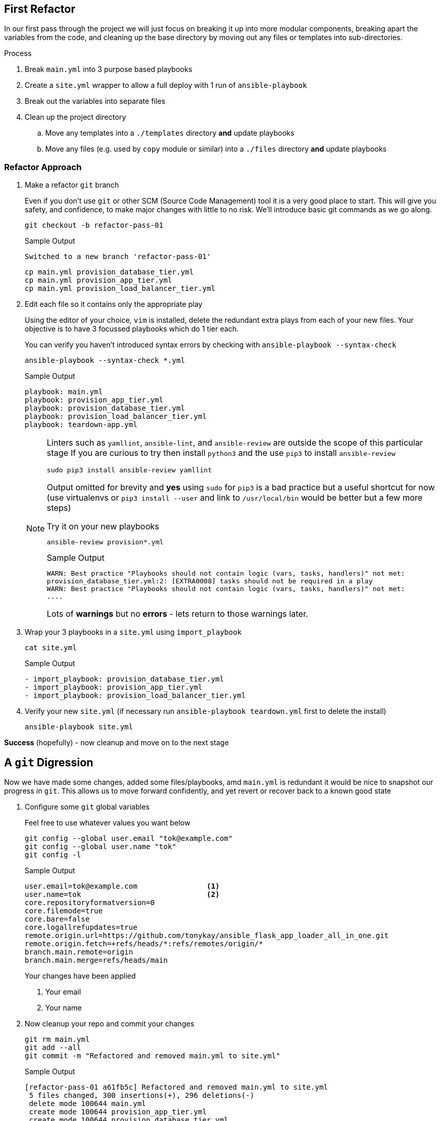 == First Refactor


In our first pass through the project we will just focus on breaking it up into more modular components, breaking apart the variables from the code, and cleaning up the base directory by moving out any files or templates into sub-directories.


.Process
. Break `main.yml` into 3 purpose based playbooks
. Create a `site.yml` wrapper to allow a full deploy with 1 run of `ansible-playbook`
. Break out the variables into separate files
. Clean up the project directory
.. Move any templates into a `./templates` directory *and* update playbooks
.. Move any files (e.g. used by `copy` module or similar) into a `./files` directory *and* update playbooks

[#approach]
=== Refactor Approach

. Make a refactor `git` branch
+

Even if you don't use `git` or other SCM (Source Code Management) tool it is a very good place to start.
This will give you safety, and confidence, to make major changes with little to no risk.
We'll introduce basic git commands as we go along.
+

[source,sh]
----
git checkout -b refactor-pass-01
----
+
.Sample Output
[source,texinfo]
----
Switched to a new branch 'refactor-pass-01'
----
+

[source,sh]
----
cp main.yml provision_database_tier.yml
cp main.yml provision_app_tier.yml
cp main.yml provision_load_balancer_tier.yml
----

. Edit each file so it contains only the appropriate play
+

Using the editor of your choice, `vim` is installed, delete the redundant extra plays from each of your new files.
Your objective is to have 3 focussed playbooks which do 1 tier each.
+

You can verify you haven't introduced syntax errors by checking with `ansible-playbook --syntax-check`
+
[source,sh]
----
ansible-playbook --syntax-check *.yml

----
+
.Sample Output
[source,texinfo]
----
playbook: main.yml
playbook: provision_app_tier.yml
playbook: provision_database_tier.yml
playbook: provision_load_balancer_tier.yml
playbook: teardown-app.yml

----
+

[NOTE]
====
Linters such as `yamllint`, `ansible-lint`, and `ansible-review` are outside the scope of this particular stage
If you are curious to try then install `python3` and the use `pip3` to install `ansible-review`
[source,sh]
----
sudo pip3 install ansible-review yamllint
----

Output omitted for brevity and *yes* using `sudo` for `pip3` is a bad practice but a useful shortcut for now (use virtualenvs or `pip3 install --user` and link to `/usr/local/bin` would be better but a few more steps) 

.Try it on your new playbooks
[source,texinfo]
----
ansible-review provision*.yml
----
.Sample Output
[source,texinfo]
----
WARN: Best practice "Playbooks should not contain logic (vars, tasks, handlers)" not met:
provision_database_tier.yml:2: [EXTRA0008] tasks should not be required in a play
WARN: Best practice "Playbooks should not contain logic (vars, tasks, handlers)" not met:
....
----

Lots of *warnings* but no *errors* - lets return to those warnings later.
====

. Wrap your 3 playbooks in a `site.yml` using `import_playbook`
+
[source,sh]
----
cat site.yml
----
+
.Sample Output
[source,texinfo]
----
- import_playbook: provision_database_tier.yml
- import_playbook: provision_app_tier.yml
- import_playbook: provision_load_balancer_tier.yml
----

. Verify your new `site.yml` (if necessary run `ansible-playbook teardown.yml` first to delete the install)

+
[source,sh]
----
ansible-playbook site.yml
----

*Success* (hopefully) - now cleanup and move on to the next stage

== A `git` Digression

Now we have made some changes, added some files/playbooks, amd `main.yml` is redundant it would be nice to snapshot our progress in `git`.
This allows us to move forward confidently, and yet revert or recover back to  a known good state

. Configure some `git` global variables
+
Feel free to use whatever values you want below

+
[source,sh]
----
git config --global user.email "tok@example.com"
git config --global user.name "tok"
git config -l
----
+
.Sample Output
[source,texinfo]
----
user.email=tok@example.com                <1>
user.name=tok                             <2>
core.repositoryformatversion=0
core.filemode=true
core.bare=false
core.logallrefupdates=true
remote.origin.url=https://github.com/tonykay/ansible_flask_app_loader_all_in_one.git
remote.origin.fetch=+refs/heads/*:refs/remotes/origin/*
branch.main.remote=origin
branch.main.merge=refs/heads/main
----
+
Your changes have been applied
+
1. Your email
2. Your name

. Now cleanup your repo and commit your changes

+
[source,sh]
----
git rm main.yml
git add --all
git commit -m "Refactored and removed main.yml to site.yml"
----
+
.Sample Output
[source,texinfo]
----
[refactor-pass-01 a61fb5c] Refactored and removed main.yml to site.yml
 5 files changed, 300 insertions(+), 296 deletions(-)
 delete mode 100644 main.yml
 create mode 100644 provision_app_tier.yml
 create mode 100644 provision_database_tier.yml
 create mode 100644 provision_load_balancer_tier.yml
 create mode 100644 site.yml
----
+
TIP: You can check on your changes and state with `git status` and view the commit history with `git log`

[#variables]
== Refactoring the Variables

It is, generally, a bad practice to store code and configuration together, and your 3 playbooks are full of variables.
Variables, or _vars_, can change frequently and being able to modify these or supply alternatives simply is very powerful.
In a mature codebase the playbooks, roles, and collections may become predominately *read-only* in day to day use with the var or inputs changing far more frequently.

. Break each set of vars out into separate _"var files"_.
+
There are a number of places we could put them and many ways we can read them back into our playbooks.
However in this case the simplest and easiest option is to move them into files in a `group_vars` directory.
Each file will take the name of its `group` postfixed by `.yml` and Ansible will automatically include it at run time.
+
.. make the `group_vars` directory
+
[source,sh]
----
mkdir group_vars
----
+

.. Remind yourself of your `group` names
+

[source,sh]
----
ansible-inventory --graph
----
+
.Sample Output
[source,texinfo]
----
@all:
  |--@internal:
  |  |--@app_servers:
  |  |  |--app-01
  |  |  |--app-02
  |  |--@database_servers:
  |  |  |--appdb1
  |  |--@load_balancers:
  |  |  |--frontend
  |--@ungrouped:
----
+
.. Copy your playbooks into `group_vars` using the `group` names above postfixed with `.yml`
+

[source,sh]
----
cp provision_database_tier.yml group_vars/database_servers.yml
cp provision_app_tier.yml group_vars/app_servers.yml
cp provision_load_balancer_tier.yml group_vars/load_balancers.yml
----
+

.. Cleanup each new variable file
+

* Delete *all* non variable lines including `vars:`
* Fix the indentation, aligning the vars with column 1
+

[NOTE]
====
This is a quick and simple way to ensure you get all the vars accurately across. 
Basically you are copying the playbooks over, and the stripping everything out other the the vars themselves.
It is very common practice in ansible to start with a playbook and then refactor into more modular components by copying and cleaning up into a more composed structure. 
====
+

[TIP]
====
`vim` is extremely good at these types of operations

.`vim command mode` options
[%header%footer%autowidth]
|===
| Command | Function

| `ndd` 
| Delete _n_ lines (`ex` mode is even more powerful)

| `n<<` 
| allows you to change indentation levels over _n_ multiple lines
|===
====
+

For example your files should look like this:
+
[source,sh]
----
head group_vars/database_servers.yml
----
+
.Sample Output
[source,texinfo]
----
postgres_rhel7_repo: "https://download.postgresql.org/pub/repos/yum/10/redhat/rhel-7-x86_64/pgdg-redhat-repo-latest.noarch.rpm"
postgres_packages:
  - postgresql10 
  - postgresql10-server 
  - postgresql10-contrib 
  - postgresql10-libs
postgres_library: python-psycopg2
postgres_10_data_dir: /var/lib/pgsql/10/data
postgres_10_bin_path: /usr/pgsql-10/bin
----

.. Now remove the vars from each of your playbooks 
+

Edit each playbook removing the `vars:` section completely

. Test your changes remembering to run `ansible-playbook teardown.yml` first if necessary
+

[source,sh]
----
ansible-playbook site.yml
----
+
Your, slowly getting better, `site.yml` should run successfully.
If not debug, fix, until successful.
+
TIP: YAML at first appears very fussy about indentation etc but soon this becomes natural.
Adopt a consistent style as when creating lists for example you have 2 indentation styles to chose from.
`ansible-playbook <playbook-name> --syntax-check` us useful and `pip3` can also install link:https://github.com/adrienverge/yamllint[`yamllint`]

. Finally `commit` your changes
+
[source,sh]
----
git add --all
git commit -m "Refactored all vars to group_vars"
----
+
.Sample Output
[source,texinfo]
----
[refactor-pass-01 9399a27] Refactored all vars to group_vars
 6 files changed, 53 insertions(+), 54 deletions(-)
 create mode 100644 group_vars/app_servers.yml
 create mode 100644 group_vars/database_servers.yml
 create mode 100644 group_vars/load_balancers.yml
----
+

. Examine your `git` history with `git log`
+
[source,sh]
----
git log
----
+
.Sample Output
[source,texinfo]
----
commit 9399a277637e74cc9ccb167daa464d6b813dd552
Author: tok <tok@example.com>
Date:   Thu Jul 23 17:58:42 2020 +0000

    Refactored all vars to group_vars

commit a61fb5ce457e88759a8a63cdf4b938c9df73581e
Author: tok <tok@example.com>
Date:   Thu Jul 23 17:10:22 2020 +0000

    Refactored and removed main.yml to site.yml

commit 531439bee9f84c1068be761e5c10fa65ad4abb7a
Author: Tony <tony.g.kay@gmail.com>
Date:   Tue Jul 21 13:30:19 2020 -0600
....
----
+
*Notice* you also see my own earlier commits in the history prior to your own work

[#templates]
== Clean Up your Templates

The root directory of your project is a bit cluttered, including several template files.

. Make a `templates` sub-directory

+
[source,sh]
----
mkdir templates
----

. Move all the jinja template files (ending `.j2`)
+
[source,sh]
----
mv *.j2 templates
----

. All your playbooks now have an incorrect path


[TIP]
====
`grep` can be an extremely useful command when working with Ansible repos and projects.
Since the paths you are going to have to change are all related to the `template` module we can quickly find them.
`grep -A` can be used to show a specified number of lines after the search pattern.
Try:


[source,sh]
----
grep -A2 template: provision_*
----

.Sample Output
[source,texinfo]
----
provision_app_tier.yml:      template:
provision_app_tier.yml-        src: launch_resource_hub.j2
provision_app_tier.yml-        dest: /usr/local/bin/launch_resource_hub   
--
provision_app_tier.yml:      template:
provision_app_tier.yml-        src: flask_service.j2
provision_app_tier.yml-        dest: /etc/systemd/system/{{ flask_app_name }}.service
--
provision_database_tier.yml:      template:
provision_database_tier.yml-        src: pg_hba.conf.j2
provision_database_tier.yml-        dest: "{{ postgres_10_data_dir }}/pg_hba.conf"
--
provision_load_balancer_tier.yml:      template:
provision_load_balancer_tier.yml-        src: haproxy.cfg.j2
provision_load_balancer_tier.yml-        dest: /etc/haproxy/haproxy.cfg
----
====

. Fix each of the `src:` lines above to include the `templates` sub-directory in the path

. Validate your work by running `ansible-playbook teardown-app.yml` and then `ansible-playbook site.yml`

. Before committing your changes use `git status` to see the changes. `git diff` will show the details of your edits
+
[source,sh]
----
git status
----
+
.Sample Output
[source,texinfo]
----
# On branch refactor-pass-01
# Changes not staged for commit:
#   (use "git add/rm <file>..." to update what will be committed)
#   (use "git checkout -- <file>..." to discard changes in working directory)
#
#       deleted:    flask_service.j2
#       deleted:    haproxy.cfg.j2
#       deleted:    launch_resource_hub.j2
#       deleted:    pg_hba.conf.j2
#       modified:   provision_app_tier.yml
#       modified:   provision_database_tier.yml
#       modified:   provision_load_balancer_tier.yml
#
# Untracked files:
#   (use "git add <file>..." to include in what will be committed)
#
#       templates/
no changes added to commit (use "git add" and/or "git commit -a")
----

. Save your changes with `git add` and `git commit`


+
[source,sh]
----
git add --all
git commit -am "Cleaned up jinja templates to templates directory"
----
+
.Sample Output
[source,texinfo]
----
[refactor-pass-01 7e0d63a] Cleaned up jinja templates to templates directory
 7 files changed, 4 insertions(+), 4 deletions(-)
 rename flask_service.j2 => templates/flask_service.j2 (100%)
 rename haproxy.cfg.j2 => templates/haproxy.cfg.j2 (100%)
 rename launch_resource_hub.j2 => templates/launch_resource_hub.j2 (100%)
 rename pg_hba.conf.j2 => templates/pg_hba.conf.j2 (100%)
----

. Finally `merge` you changes into your `main` branch


+
[source,sh]
----
git checkout main
git merge refactor-pass-01 
----
+
.Sample Output
[source,texinfo]
----
Updating 531439b..7e0d63a
Fast-forward
 group_vars/app_servers.yml                                 |  26 ++++++++++++
 group_vars/database_servers.yml                            |  24 +++++++++++
 group_vars/load_balancers.yml                              |   3 ++
 main.yml                                                   | 296 ---------------------------------------------------------------------------------------------------------
 provision_app_tier.yml                                     |  77 +++++++++++++++++++++++++++++++++++
 provision_database_tier.yml                                |  85 +++++++++++++++++++++++++++++++++++++++
 provision_load_balancer_tier.yml                           |  81 +++++++++++++++++++++++++++++++++++++
 site.yml                                                   |   3 ++
 flask_service.j2 => templates/flask_service.j2             |   0
 haproxy.cfg.j2 => templates/haproxy.cfg.j2                 |   0
 launch_resource_hub.j2 => templates/launch_resource_hub.j2 |   0
 pg_hba.conf.j2 => templates/pg_hba.conf.j2                 |   0
 12 files changed, 299 insertions(+), 296 deletions(-)
 create mode 100644 group_vars/app_servers.yml
 create mode 100644 group_vars/database_servers.yml
 create mode 100644 group_vars/load_balancers.yml
 delete mode 100644 main.yml
 create mode 100644 provision_app_tier.yml
 create mode 100644 provision_database_tier.yml
 create mode 100644 provision_load_balancer_tier.yml
 create mode 100644 site.yml
 rename flask_service.j2 => templates/flask_service.j2 (100%)
 rename haproxy.cfg.j2 => templates/haproxy.cfg.j2 (100%)
 rename launch_resource_hub.j2 => templates/launch_resource_hub.j2 (100%)
 rename pg_hba.conf.j2 => templates/pg_hba.conf.j2 (100%)
----

=== Solution

I've deliberately created a second repo with a solution, to avoid the temptation of just checking out the relevant commit/tag/branch (more on them later). 
Meanwhile it can be found link:https://github.com/tonykay/solution_ansible_flask_app_loader_all_in_one[here] 

== Next Steps

Congratulations, you know have a cleaner codebase that is more modular and easier to maintain.
However it is still a bit "clunky" and it would be awkward for another team to _"borrow"_ say your Postgres playbook.

The next step will be to move your playbooks, and _some_ of the vars into reusable roles.
